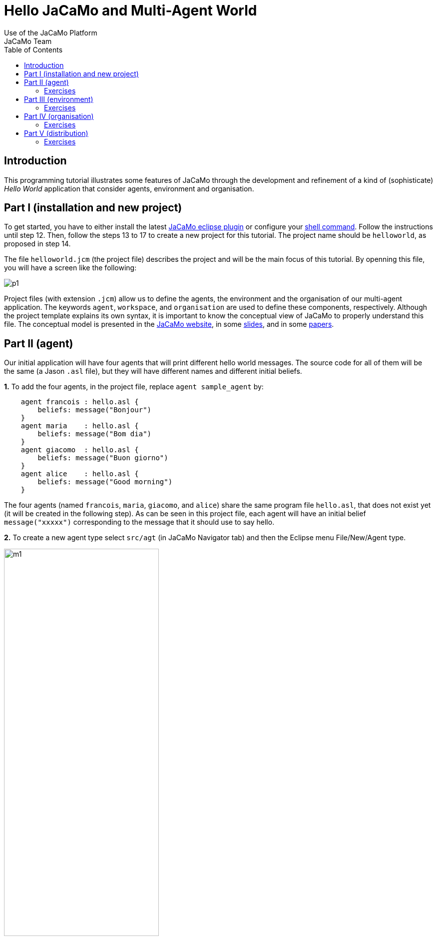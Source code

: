 = Hello JaCaMo and Multi-Agent World
Use of the JaCaMo Platform
JaCaMo Team
:toc: right

:prewrap!:

[[introduction]]
Introduction
------------

This programming tutorial illustrates some features of JaCaMo through
the development and refinement of a kind of (sophisticate) _Hello World_
application that consider agents, environment and organisation.

[[part-i-installation-and-new-project]]
Part I (installation and new project)
-------------------------------------

To get started, you have to either install the latest
http://jacamo.sourceforge.net/eclipseplugin/tutorial/[JaCaMo eclipse plugin] or configure your  http://jacamo.sourceforge.net/tutorial/hello-world/shell-based.html[shell command]. Follow the instructions until step 12. Then, follow the steps
13 to 17 to create a new project for this tutorial. The project name
should be `helloworld`, as proposed in step 14.

The file `helloworld.jcm` (the project file) describes the project and
will be the main focus of this tutorial. By openning this file, you will
have a screen like the following:

image:./screens/p1.png[]

Project files (with extension `.jcm`) allow us to define the agents, the
environment and the organisation of our multi-agent application. The
keywords `agent`, `workspace`, and `organisation` are used to define
these components, respectively. Although the project template explains
its own syntax, it is important to know the conceptual view of JaCaMo to
properly understand this file. The conceptual model is presented in the
http://jacamo.sourceforge.net/?page_id=40[JaCaMo website], in some
link:./slides.pdf[slides], and in some
http://dx.doi.org/10.1016/j.scico.2011.10.004[papers].

[[part-ii-agent]]
Part II (agent)
---------------

Our initial application will have four agents that will print different
hello world messages. The source code for all of them will be the same
(a Jason `.asl` file), but they will have different names and different
initial beliefs.

*1.* To add the four agents, in the project file, replace
`agent sample_agent` by:

----------------------------------------
    agent francois : hello.asl {
        beliefs: message("Bonjour")
    }
    agent maria    : hello.asl {
        beliefs: message("Bom dia")
    }
    agent giacomo  : hello.asl {
        beliefs: message("Buon giorno")
    }
    agent alice    : hello.asl {
        beliefs: message("Good morning")
    }
----------------------------------------

The four agents (named `francois`, `maria`, `giacomo`, and `alice`)
share the same program file `hello.asl`, that does not exist yet (it
will be created in the following step). As can be seen in this project
file, each agent will have an initial belief `message("xxxxx")`
corresponding to the message that it should use to say hello.

*2.* To create a new agent type select `src/agt` (in JaCaMo Navigator
tab) and then the Eclipse menu File/New/Agent type.

image:./screens/m1.png[width="60%"]

For the agent type, fill "hello" corresponding to the agent's source
code file `hello.asl`:

image:./screens/f1.png[width="60%", align=center]

*3.* Our initial agents will be obedient to everything their
organisation asks for! Thus, uncomment the last line in the file
`hello.asl`. In order to take into account the belief `message`, the
plan to achieve the goal `!start` has to be improved as shown below:

image:./screens/c1.png[]

The plan in line 11 on the picture can be read by the agent as "whenever
I have the goal `!start` and I believe in `message(X)`, I will achieve
this goal by doing `.print(X)`". `X` is a variable that gets value by
matching `message(X)` with some agent's belief. If the agent belief is
`message("Bom dia")`, the value of `X` will be "Bom dia".

If the plan in line 11 cannot be used (because the agent does not
believe in `message(X)`), then the plan in line 12 is used.

NOTE: the order of the plans for achieving goal `start` is important. If
you place plan of line 12 before the one in line 11, this latter will
never be executed!

*4.* You can now run the application by pressing on the button
image:./screens/run.png[], the result should be the following in
the `MAS Console` of the project:

image:./screens/r1.png[]

You can use the mind inspector (http://localhost:3272) to see mental
state of the agents when clicking on the agent's name:

image:./screens/mi1.png[width="70%", align=center]

[[exercises]]
Exercises
~~~~~~~~~

*a)* Create a new type of agent (called `hello2.asl`) with the following
initial code:

------------------------------------------------------
msg(fr,"Bonjour").
msg(br,"Bom dia").
msg(it,"Buon giorno").
msg(us,"Good morning").

!start.

{ include("$jacamoJar/templates/common-cartago.asl") }
{ include("$jacamoJar/templates/common-moise.asl") }
{ include("$jacamoJar/templates/org-obedient.asl") }
------------------------------------------------------

Change the .jcm project so that the agent gets an initial belief
`country(.....)`. This belief defines the agent's country (e.g.
`country(it)`). In the jason code of the agent, write a plan for
achieving the goal `start` that considers the `country` belief and the
`msg` predicates defined in the code above.

__Hint__: in the plan's context (what follows `:`) you can use the
operator `&` to write a conjunction of two predicates (e.g.
`belief(X) & X > 10`).

__Solution__: available link:./solutions/e1a.txt[here].

*b)* Add a new agent (called `bob`) in the application based on this new
agent type, that will join the system composed of `alice`, `francois`,
`giocamo` and `maria`.

__Solution__: available link:./solutions/e1b.txt[here].

[[part-iii-environment]]
Part III (environment)
----------------------

The environment of this application is quite simple, it has a graphical
display artifact where agents can print messages and perceive the number
of already printed messages. The artifact has thus one observable
property (`numMsg`) and one operation (`printMsg(String)`). Initially
all agents will share the same display artifact and latter we will have
displays in several countries.

*1.* To create the display artifact, select `src/env` (in the JaCaMo
Navigator tab) and then the Eclipse menu File/New/CArTAgO Artifact. Fill
the form as follows (NB.: use `display` and `GUIConsole` for the package
and class names, respectively):

image:./screens/f2.png[width="60%", align=center]

Replace the default code of GUIConsole by the Java code available
link:./code/GUIConsole.java[here]. Identify in the Java source code
where the observable properties and operations are declared.

*2.* Add this artifact in the project by including the following lines
in the .jcm project:

---------------------------------------------------
    workspace jacamo {
        artifact gui: display.GUIConsole("common")
    }
---------------------------------------------------

The above lines create an instance of the display artifact and named it
`gui`. This artifact will be placed in a workspace identified by
`jacamo`.

*3.* In order to perceive this artifact, the agents need to focus on it.
This is why we add for each agent a `focus` instruction focusing on the
artifact `gui` in the workspace `jacamo`:

---------------------------------------
    agent francois : hello.asl {
        beliefs: message("Bonjour")
        focus: jacamo.gui
    }

    // ... similar for the other agents
---------------------------------------

In the agent source code (file `hello.asl`), replace the `.print` action
by `printMsg` which is the name of the operation provided by the `gui`
artifact. The agent will thus use the artifact operation instead of the
Jason MAS Console.

------------------------------------
+!start : message(X) <- printMsg(X).
------------------------------------

NOTE: any action corresponding to the call of an operation on an artifact
doesn't start with a `.`. The actions preceded by a `.` as `.print` are
Jason internal actions.

*4.* The result of the execution should be:

image:./screens/r2.png[width="60%", align=center]

*5.* Instead of having a shared display artifact, we will now create one
display artifact for each country. Since artifacts are inside
workspaces, we will also create a workspace for each
country.footnote:[In this simple example, we decided to have only one artifact by workspace -- this decision is based on the objective of this tutorial. Of course, workspaces can contain several artifacts and we could also group artifacts in less workspaces.] The following new lines for the
project file (.jcm) will create the workspaces and artifacts:

-------------------------------------------------------------------------------------
    workspace france {
        artifact gui: display.GUIConsole("France")
        debug   // starts the workspace inspector for all artifacts of this workspace
    }

    workspace italy {
        artifact gui: display.GUIConsole("Italy")
        debug
    }

    workspace brazil {
        artifact gui: display.GUIConsole("Brazil")
    }

    workspace usa {
        artifact gui: display.GUIConsole("USA")
    }
-------------------------------------------------------------------------------------

NOTE: the name of the artifact should be unique in one workspace, but we
can have the same name in different workspaces. For instance the name
`gui` of the artifact `display.GUIConsole` is the same all workspaces.
Let's note also in this example the use of the `debug` instruction that
starts an inspector of all the artifacts present in the workspace in
which `debug` appears.

*6.* In order to perceive the artifacts (by focusing on them), the
agents should be placed in their proper workspace. This is why we add
the `join` instruction in the project file as follows:

---------------------------------------------------------------------------------------------------------------------------------
    agent francois : hello.asl {
        beliefs: message("Bonjour")
        join:  france
        focus: france.gui
    }
    agent maria    : hello.asl {
        beliefs: message("Bom dia")
        focus: brazil.gui          // we can avoid the explicit join (as in francois) since the focus in JCM files implies a join
    }
    agent giacomo  : hello.asl {
        beliefs: message("Buon giorno")
        focus: italy.gui
    }
    agent alice    : hello.asl {
        beliefs: message("Good morning")
        focus: usa.gui
    }
---------------------------------------------------------------------------------------------------------------------------------

*7.* The result of the execution should be:

image::./screens/r3.png[width="70%"]

You can use the workspace inspector (http://localhost:3273) to see the current state of the environment (clicking on each or artifact allows to inspect its observable properties):

image::./screens/wi.png[width="70%"]


*8.* What happens in case an agent joined two workspaces as below? (remind that focusing on an artifact implies joining the workspace hosting this artifact)

----
    agent francois : hello.asl {
    	beliefs: message("Bonjour")
    	focus: france.gui
    	focus: italy.gui
    }
----

The message is shown in an undetermined console! Two alternatives are proposed to solve it:

- we want that the message goes to the french console -- this solution is detailed in <<step9, step 9>>.
- we want that the message is shown in all consoles the agent is focusing -- <<step10, step 10>>.

[[step9]]
*9.* Create a new source code for `francois`: copy `hello.asl` to `hf.asl` and change the source code for `francois` in its `agent` declaration to take this into account.

-----
    agent francois : hf.asl {
    	beliefs: message("Bonjour")
    	focus: france.gui
    	focus: italy.gui
    }
-----

In `hf.asl`, change the plan for achieving the goal `start` to:

-----
+!start : message(X)
   <- ?jcm__art("france","gui",ArtId);
      printMsg(X)[artifact_id(ArtId)].
-----

This plan consults (by the operator `?`) the belief base of the agent for the artifact id corresponding to the artifact named "gui" in workspace "france" footnote:[Every JaCaMo agent has beliefs like `jcm__art` (as you can see at http://localhost:3272) that store the artifact id of the artifacts the agent is focusing on (as defined in its `agent` declaration).]. Then this id is used as an annotation for the action `printMsg`, defining the exact artifact where this operation will be executed.


[[step10]]
*10.* To print a message in all console artifacts named "gui", change the plan for achieving the goal `start` to:

-----
+!start : message(X)
   <- for ( jcm__art(_,"gui",ArtId) ) {
          printMsg(X)[artifact_id(ArtId)]
      }.
-----

This plan can be read as "for each answer for the query `jcm__art(\_,"gui",ArtId)`, print a message using the value of variable `ArtId` as the target artifact". The `_` means "any thing". Each iteration of the loop will have `ArtId` assigned to a different value.


[[exercises-1]]
Exercises
~~~~~~~~~

.. Place your agent `bob` in the right workspace or in many workspaces
and change his code so that it prints the messages in all consoles he
knows.

.. Change one workspace by adding a second GUIConsole with a different
name and focus some agents on this new artifact.

.. Using the mind inspector, try to understand the reasons of all the
beliefs of the agent `francois`.

.. (**hard**) Instead of using the artifact name, as in the
<<step10, step 10>>, select the artifact ids by the name of the Java class used to
create the artifact (`display.GUIConsole` in our case).

__Hint__: In the mind inspector, take a closer look at the annotations
of beliefs `numMsg` by clicking on [...].

__Solution__: available link:./solutions/e2d.txt[here].

[[part-iv-organisation]]
Part IV (organisation)
----------------------

We will change our example so that the printing of "Hello World" will be
a coordinated task for our four agents: each agent will print one
character of the message. For instance, `francois` will print the "H",
`maria` the "e", `giacomo` the "l", and so on. Notice that it is very
important that they coordinate for the task, for instance, `maria`
should print the "e" only after `francois` has printed the
"H".footnote:[Imagine how to code this coordination of decentralised processes in your preferred language.]


One way to coordinate the execution of joint taks is by mean of an organisation.  In JaCaMo the organisation is programmed based on the Moise model, where groups, roles, missions, goals, global plans, and schemes are defined. Our organisation has one global goal `print_hello` that is decomposed into several sub-goals, one for each letter. The sub-goals have to be achieved in sequence, so that the message will be printed correctly.

These goals are distributed to the agents by means of _missions_ (a set of goals an agent can commit to). The following missions are proposed:

- `print_vowel`: the agent responsible for this mission will print the vowels of the message.
- `print_l`: the mission to print the character `l`.
- `print_consonant`: the mission to print the remaining consonants.
- `print_special_chars`: the mission to print spaces and exclamation marks.

The combination of goals, plans and missions is called a /social scheme/ in Moise. In our example, the social scheme is identified by `hello_sch`. The following diagram, in Moise notation, represents the social scheme:footnote:[Some goals could initially seem strange, like `print_l1`, `print_l2`, and `print_l3`. However, we really need 3 goals for the "l"s, because they represent different tasks from the coordination point of view, they should be executed at different moments.]

image::./code/os-fs.png[width="90%"]


Before committing to the missions, the agents have to play roles in the group responsible for the social scheme. In this tutorial, we simply have defined a group with roles corresponding to the above missions:

- `rv`: the agent playing this role is obliged to commit to the mission `print_vowel`.
- `rl`: the role obliged to commit to the mission `print_l`.
- `rc`: the role obliged to commit to the mission `print_consonant`.
- `rs`: the role obliged to commit to the mission `print_special_chars`.

In Moise notation:

image::./code/os-ss.png[width="70%", align=center]


*1.* To create an organisational specification, select `src/org` (in the JaCaMo Navigator tab) and then the Eclipse menu File/New/Moise Specification. For organisation filename, fill `o1.xml`. Open `o1.xml` and replace its content by this link:./code/o1.xml.txt[file]. It contains an XML representation of the above specification. Try to identify the roles, missions, and schemes in the file.

*2.* Based on this specification, the following code in the project file (`helloworld.jcm`) will create an organisation entity (i.e. agents within an organisation) where `francois` will play role `rv`, `maria` the role `rl`, `giacomo` the role `rc`, `alice` the role `rs` in the group `jacamo_team` which is of type `team`. This group is responsible for executing the social scheme `hello_eng` of type `hello_sch`.

-----
    organisation hello_org: o1.xml {       // the organisational entity is hello_org from spec o1.xml
    	group jacamo_team: team {          // instance group (jacamo_team) from spec team
    		responsible-for: hello_eng // that will be responsible for the execution of scheme hello_sch (defined below)
    		players: francois rv,      // the roles of the agents in this group
    		         maria    rl,
    		         giacomo  rc,
    		         alice    rs
    		debug                      // starts the organisational inspector
    	}
    	scheme hello_eng: hello_sch {      // instance scheme (hello_eng) from spec hello_sch
    		debug
    	}
    }
-----

NOTE: the `debug` in the definition of the group or of the scheme will start the corresponding organisational inspectors.


*3.* On the agents side, we need to include in their code plans so that they are capable to achieve their organisational goals and fulfil their duties. Change `hello.asl` to:

-----
+!print_h    <- ?jcm__art(jacamo,gui,ArtId); printMsg("H")[artifact_id(ArtId)]; .wait(700).
+!print_e    <- ?jcm__art(jacamo,gui,ArtId); printMsg("e")[artifact_id(ArtId)]; .wait(700).
+!print_l1   <- ?jcm__art(jacamo,gui,ArtId); printMsg("l")[artifact_id(ArtId)]; .wait(700).
+!print_l2   <- ?jcm__art(jacamo,gui,ArtId); printMsg("l")[artifact_id(ArtId)]; .wait(700).
+!print_l3   <- ?jcm__art(jacamo,gui,ArtId); printMsg("l")[artifact_id(ArtId)]; .wait(700).
+!print_spc  <- ?jcm__art(jacamo,gui,ArtId); printMsg(" ")[artifact_id(ArtId)]; .wait(700).
+!print_w    <- ?jcm__art(jacamo,gui,ArtId); printMsg("W")[artifact_id(ArtId)]; .wait(700).
+!print_o1   <- ?jcm__art(jacamo,gui,ArtId); printMsg("o")[artifact_id(ArtId)]; .wait(700).
+!print_o2   <- ?jcm__art(jacamo,gui,ArtId); printMsg("o")[artifact_id(ArtId)]; .wait(700).
+!print_r    <- ?jcm__art(jacamo,gui,ArtId); printMsg("r")[artifact_id(ArtId)]; .wait(700).
+!print_d    <- ?jcm__art(jacamo,gui,ArtId); printMsg("d")[artifact_id(ArtId)]; .wait(700).
+!print_excl <- ?jcm__art(jacamo,gui,ArtId); printMsg("!")[artifact_id(ArtId)]; .wait(700).

{ include("$jacamoJar/templates/common-cartago.asl") }
{ include("$jacamoJar/templates/common-moise.asl") }
{ include("$jacamoJar/templates/org-obedient.asl") }
-----

As we can easily see, each organisational goal is implemented by a Jason plan. The plan discovers the artifact id of the common console and prints the corresponding letter there.  There is no more a `start` initial goal. All agent's goals come from the roles they play in the organisation. It is also the organisation that controls when those goals could be achieved, and thus coordinate the agent's actions as defined in the scheme.

Briefly, the agent has a role as defined in the project file (the `organisation/group` entry). By playing a role in the group `jacamo_team` (the group responsible for the scheme `hello_eng`), the agent is obliged to commit to the corresponding mission. Since it is  obedient (it includes "org-obedient.asl"), it commits to the mission. As soon as the mission goals become enabled in the scheme, the agent is obliged to achieve them. Once obliged, the Jason plans are used to achieve the goals.

Finally, the agents need to focus on the common artifact `gui` in the `jacamo` workspace as follows:

-----
    ...
    agent francois : hello.asl {
    	beliefs: message("Bonjour")
    	focus: france.gui
    	focus: italy.gui
    	focus: jacamo.gui
    }
    agent maria    : hello.asl {
    	beliefs: message("Bom dia")
    	focus: brazil.gui
    	focus: jacamo.gui
    }
    agent giacomo  : hello.asl {
    	beliefs: message("Buon giorno")
    	focus: italy.gui
    	focus: jacamo.gui
    }
    agent alice    : hello.asl {
    	beliefs: message("Good morning")
    	focus: usa.gui
    	focus: jacamo.gui
    }

    workspace jacamo {
    	artifact gui: display.GUIConsole("common")
    }
    ...
-----

The complete project file is available link:./code/helloworld-org.jcm.txt[here].

*4.* The result of the execution should be:

image::./screens/r4.png[width="60%"]
(the characters appears as expected!)

image::./screens/oi1.png[width="80%"]


image::./screens/oi2.png[width="80%"]

You can use the Moise web interface to inspect the organisation at http://localhost:3271) (by clicking on each of the groups, roles, schemes, etc you can inspect each of the elements of the organisation):

image::./screens/oi3.png[width="90%"]



[[exercises-2]]
Exercises
~~~~~~~~~

.. Assign a role to your `bob` agent.

.. Assign two roles to `bob`.

.. In the file `o1.xml`, replace `<plan operator="sequence">` by
`<plan operator="parallel">` and notice the difference in the execution.

.. Keeping the same group and roles, create another scheme (goals,
plans, and missions) to print another message. Extend also the agent
code to handle the new goals.

.. (**hard**) Create another `GUIConsole` instance to be used to print
the message of the scheme you have developed in the previous exercise.

__Hint__: The organisational goals are annotated with the scheme that
has produced it. For instance, a plan like

------------------------------
+!print_h[scheme(S)]   <- ....
------------------------------

will have in the variable `S` the scheme identifier (e.g. `hello_eng`).
The value of this variable can be used to select the proper console.

__Solutions__: available link:./solutions/e3e.txt[here] and
link:./solutions/e3e-version2.txt[here].

[[part-v-distribution]]
Part V (distribution)
---------------------

The last part of this tutorial will distribute the agents, workspaces,
and organisation on different machines. In JaCaMo, an application can be
deployed in different _nodes_ and each node has its own project `.jcm`
project.

We will distribute our application on two nodes:

* `europe`: will run agents `francois` and `giacomo`; workspaces
`france`, `italy`, and `jacamo`; and the organisation `hello_org`.
* `america`: will run agents `maria` and `alice`; and workspaces
`brazil` and `usa`.

*1.* Copy `helloworld.jcm` to `europe.jcm`. Change `europe.jcm` to:

---------------------------------------------------
mas helloworld_europe {

    agent francois : hello.asl {
        beliefs: message("Bonjour")
        focus: france.gui
        focus: italy.gui
        focus: jacamo.gui
    }
    agent giacomo  : hello.asl {
        beliefs: message("Buon giorno")
        focus: italy.gui
        focus: jacamo.gui
    }

    workspace jacamo {
        artifact gui: display.GUIConsole("common")
    }
    workspace france {
        artifact gui: display.GUIConsole("France")
    }
    workspace italy {
        artifact gui: display.GUIConsole("Italy")
    }

    organisation hello_org: o1.xml {
        group jacamo_team: team {
            responsible-for: hello_eng
            players: francois rv,
                     giacomo  rc
            debug
        }
        scheme hello_eng: hello_sch {
            debug
        }
    }

    // agent source path
    asl-path: src/agt
              src/agt/inc

    platform: cartago("infrastructure")
}
---------------------------------------------------

Some important changes:

* in the organisation, the agents for the other node were removed,
* the platform `cartago("infrastructure")` was introduced to manage
distributed workspaces.

*2.* Select the file `europe.jcm` and execute it. The agents, workspaces
and organisation are created. However, the group is not well formed,
since there are no agents playing the roles `rl` and `rs`. Thus, the
scheme does not start!

*3.* Copy `helloworld.jcm` to `america.jcm`. Change `america.jcm` to:

---------------------------------------------------------------------------------------------------------------------------
mas helloworld_america {

    agent maria    : hello.asl {
        beliefs: message("Bom dia")
        focus: brazil.gui
        focus: jacamo.gui @ europe                  // this workspace runs at node europe
        roles: rl in hello_org.jacamo_team @ europe // adopts the role rl in the group jacamo_team that runs at node europe
    }
    agent alice    : hello.asl {
        beliefs: message("Good morning")
        focus: usa.gui
        focus: jacamo.gui @ europe
        roles: rs in hello_org.jacamo_team @ europe
    }

    workspace brazil {
        artifact gui: display.GUIConsole("Brazil")
    }
    workspace usa {
        artifact gui: display.GUIConsole("USA")
    }

    asl-path: src/agt
              src/agt/inc

    platform: cartago()

    node europe running @ localhost      // definition of the host where node europe is running
}
---------------------------------------------------------------------------------------------------------------------------

Some important changes:

* in the agent declaration
** we define the node where the `jacamo` workspace is running,
** we define the roles (see the comments in the code above),
* the platform `cartago()` is add to enable distributed workspaces,
* the `node` declaration defines where the node `europe` is running
(`localhost` in the case).

*4.* Select the file `america.jcm` and execute it. The agents and
workspaces are created. The agents adopt the roles in the remote
organisation. The group become well formed and the scheme starts
executing.

[[exercises-3]]
Exercises
~~~~~~~~~

.. Run the application using two different machines: one for node
`europe` and another for `america`.

.. As we saw in this part, the role of the agents can be defined either
in the `organisation` or in the `agent` declaration. Change the
`europe.jcm` file defining the roles of the agents in the `agent` part
instead of in `organisation` part.

.. Create a third node and move the organisation to it.

.. Move the console developed in exercise _Part IV (e)_ to this third
node.

'''''

You find

* all the files of this tutorial link:./code/helloworld.zip[here].
* more tutorials at http://jacamo.sourceforge.net[JaCaMo] and
http://jason.sourceforge.net/wp/documents/[Jason] websites.

'''''
